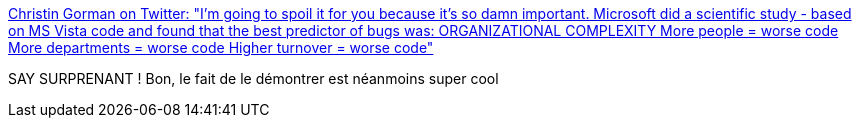 :jbake-type: post
:jbake-status: published
:jbake-title: Christin Gorman on Twitter: "I'm going to spoil it for you because it's so damn important. Microsoft did a scientific study - based on MS Vista code and found that the best predictor of bugs was: ORGANIZATIONAL COMPLEXITY More people = worse code More departments = worse code Higher turnover = worse code"
:jbake-tags: organisation,informatique,bug,science,_mois_juin,_année_2019
:jbake-date: 2019-06-12
:jbake-depth: ../
:jbake-uri: shaarli/1560327147000.adoc
:jbake-source: https://nicolas-delsaux.hd.free.fr/Shaarli?searchterm=https%3A%2F%2Ftwitter.com%2FChristinGorman%2Fstatus%2F1137996442214252544&searchtags=organisation+informatique+bug+science+_mois_juin+_ann%C3%A9e_2019
:jbake-style: shaarli

https://twitter.com/ChristinGorman/status/1137996442214252544[Christin Gorman on Twitter: "I'm going to spoil it for you because it's so damn important. Microsoft did a scientific study - based on MS Vista code and found that the best predictor of bugs was: ORGANIZATIONAL COMPLEXITY More people = worse code More departments = worse code Higher turnover = worse code"]

SAY SURPRENANT ! Bon, le fait de le démontrer est néanmoins super cool
